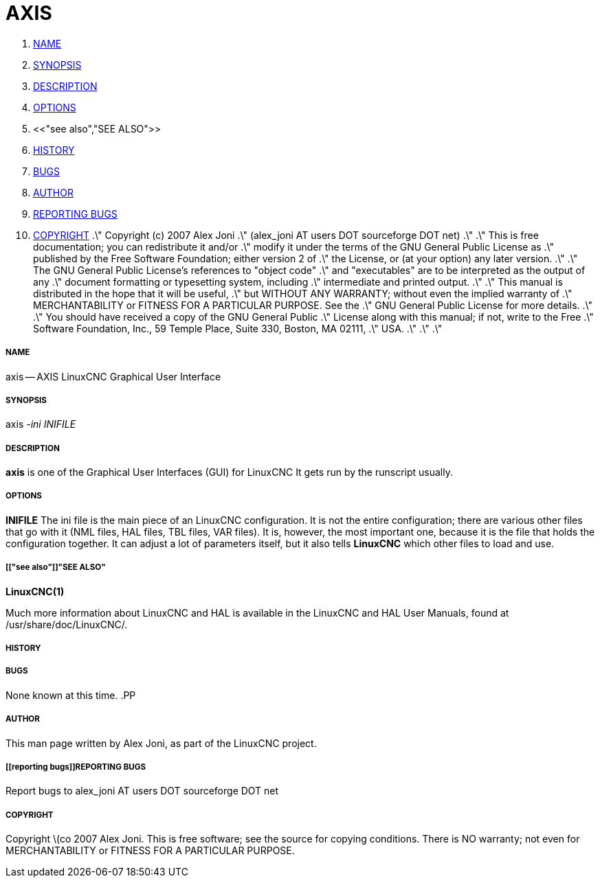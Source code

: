 AXIS
====

. <<name,NAME>>
. <<synopsis,SYNOPSIS>>
. <<description,DESCRIPTION>>
. <<options,OPTIONS>>
. <<"see also","SEE ALSO">>
. <<history,HISTORY>>
. <<bugs,BUGS>>
. <<author,AUTHOR>>
. <<reporting bugs,REPORTING BUGS>>
. <<copyright,COPYRIGHT>>
.\" Copyright (c) 2007 Alex Joni
.\"                (alex_joni AT users DOT sourceforge DOT net)
.\"
.\" This is free documentation; you can redistribute it and/or
.\" modify it under the terms of the GNU General Public License as
.\" published by the Free Software Foundation; either version 2 of
.\" the License, or (at your option) any later version.
.\"
.\" The GNU General Public License's references to "object code"
.\" and "executables" are to be interpreted as the output of any
.\" document formatting or typesetting system, including
.\" intermediate and printed output.
.\"
.\" This manual is distributed in the hope that it will be useful,
.\" but WITHOUT ANY WARRANTY; without even the implied warranty of
.\" MERCHANTABILITY or FITNESS FOR A PARTICULAR PURPOSE.  See the
.\" GNU General Public License for more details.
.\"
.\" You should have received a copy of the GNU General Public
.\" License along with this manual; if not, write to the Free
.\" Software Foundation, Inc., 59 Temple Place, Suite 330, Boston, MA 02111,
.\" USA.
.\"
.\"
.\"


===== [[name]]NAME
axis -- AXIS LinuxCNC Graphical User Interface


===== [[synopsis]]SYNOPSIS
axis
__-ini__ __INIFILE__


===== [[description]]DESCRIPTION
**axis** is one of the Graphical User Interfaces (GUI) for LinuxCNC 
It gets run by the runscript usually.


===== [[options]]OPTIONS

**INIFILE**
The ini file is the main piece of an LinuxCNC configuration. It is not the
entire configuration; there are various other files that go with it
(NML files, HAL files, TBL files, VAR files). It is, however, the most
important one, because it is the file that holds the configuration
together. It can adjust a lot of parameters itself, but it also tells
**LinuxCNC** which other files to load and use.



===== [["see also"]]"SEE ALSO"
**LinuxCNC(1)**

Much more information about LinuxCNC and HAL is available in the LinuxCNC
and HAL User Manuals, found at /usr/share/doc/LinuxCNC/.



===== [[history]]HISTORY



===== [[bugs]]BUGS
None known at this time. 
.PP


===== [[author]]AUTHOR
This man page written by Alex Joni, as part of the LinuxCNC project.


===== [[reporting bugs]]REPORTING BUGS
Report bugs to alex_joni AT users DOT sourceforge DOT net


===== [[copyright]]COPYRIGHT
Copyright \(co 2007 Alex Joni.
This is free software; see the source for copying conditions.  There is NO
warranty; not even for MERCHANTABILITY or FITNESS FOR A PARTICULAR PURPOSE.
